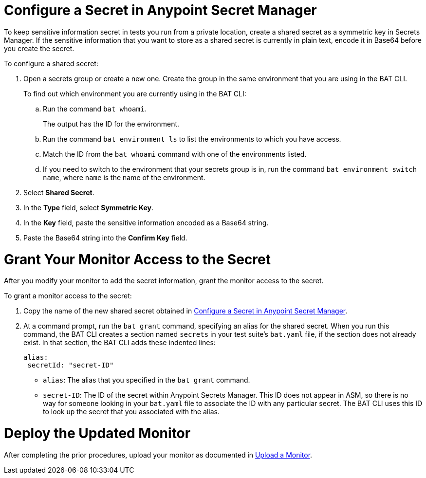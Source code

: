 // tag::config-in-secrets-mgr[]

[[configure-secret]]
= Configure a Secret in Anypoint Secret Manager

To keep sensitive information secret in tests you run from a private location, create a shared secret as a symmetric key in Secrets Manager. If the sensitive information that you want to store as a shared secret is currently in plain text, encode it in Base64 before you create the secret.

To configure a shared secret:

. Open a secrets group or create a new one. Create the group in the same environment that you are using in the BAT CLI. 
+
To find out which environment you are currently using in the BAT CLI:

.. Run the command `bat whoami`. 
+
The output has the ID for the environment. 

.. Run the command `bat environment ls` to list the environments to which you have access. 

.. Match the ID from the `bat whoami` command with one of the environments listed. 

.. If you need to switch to the environment that your secrets group is in, run the command `bat environment switch name`, where `name` is the name of the environment.

. Select *Shared Secret*.
. In the *Type* field, select *Symmetric Key*.
. In the *Key* field, paste the sensitive information encoded as a Base64 string.
. Paste the Base64 string into the *Confirm Key* field.

// end::config-in-secrets-mgr[]

// tag::grant-access-to-secret[]

[[grant-access-to-secret]]
= Grant Your Monitor Access to the Secret

After you modify your monitor to add the secret information, grant the monitor access to the secret. 

To grant a monitor access to the secret:

. Copy the name of the new shared secret obtained in <<configure-secret>>.
. At a command prompt, run the `bat grant` command, specifying an alias for the shared secret. When you run this command, the BAT CLI creates a section named `secrets` in your test suite's `bat.yaml` file, if the section does not already exist. In that section, the BAT CLI adds these indented lines:
+
----
alias:
 secretId: "secret-ID"
----
+
* `alias`: The alias that you specified in the `bat grant` command.
* `secret-ID`: The ID of the secret within Anypoint Secrets Manager. This ID does not appear in ASM, so there is no way for someone looking in your `bat.yaml` file to associate the ID with any particular secret. The BAT CLI uses this ID to look up the secret that you associated with the alias.

// end::grant-access-to-secret[]

// tag::deploy-monitor[]

[[deploy-updated-monitor]]
= Deploy the Updated Monitor

After completing the prior procedures, upload your monitor as documented in xref:afm-upload-monitor.adoc#upload-a-monitor[Upload a Monitor].

// end::deploy-monitor[]